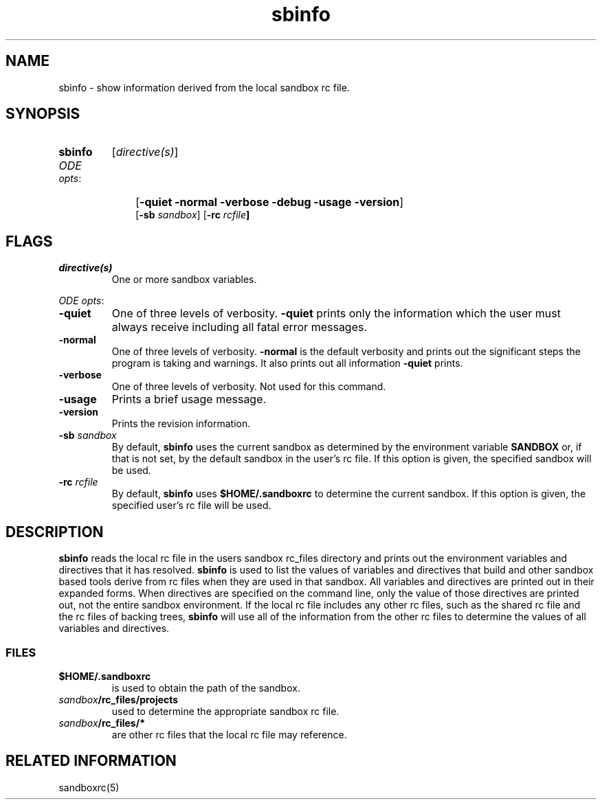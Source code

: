.\"
.\" @OSF_FREE_COPYRIGHT@
.\" COPYRIGHT NOTICE
.\" Copyright (c) 1992, 1991, 1990  
.\" Open Software Foundation, Inc. 
.\"  
.\" Permission is hereby granted to use, copy, modify and freely distribute 
.\" the software in this file and its documentation for any purpose without 
.\" fee, provided that the above copyright notice appears in all copies and 
.\" that both the copyright notice and this permission notice appear in 
.\" supporting documentation.  Further, provided that the name of Open 
.\" Software Foundation, Inc. ("OSF") not be used in advertising or 
.\" publicity pertaining to distribution of the software without prior 
.\" written permission from OSF.  OSF makes no representations about the 
.\" suitability of this software for any purpose.  It is provided "as is" 
.\" without express or implied warranty. 
.\"
.\"
.\" HISTORY
.\" $Log: sbinfo.1,v $
.\" Revision 1.6.6.1  1993/09/14  00:41:41  marty
.\" 	CR # 623
.\" 	[1993/09/14  00:39:38  marty]
.\"
.\" Revision 1.6.4.2  1993/04/21  18:42:32  damon
.\" 	CR 421. Updated for 2.3
.\" 	[1993/04/21  18:39:46  damon]
.\" 
.\" Revision 1.6.2.2  1992/12/03  17:24:43  damon
.\" 	ODE 2.2 CR 183. Added CMU notice
.\" 	[1992/12/03  17:10:25  damon]
.\" 
.\" Revision 1.6  1991/12/05  21:15:41  devrcs
.\" 	Changes for ODE 2.1 reference page review.
.\" 	[1991/11/03  18:39:15  damon]
.\" 
.\" 	Updated to Tools II specs
.\" 	[90/12/31  12:03:05  randyb]
.\" 
.\" Revision 1.5  90/12/06  14:21:28  devrcs
.\" 	Pre-OSF/1 changes
.\" 
.\" $EndLog$
.\"""""""""""""""""""""""""""""""""""""""""""""""""""""""""""""""""""""""""""
.TH sbinfo 1 4/21/93
.ds ]W ODE 2.3
.SH NAME
sbinfo \- show information derived from the local sandbox rc file.
.SH SYNOPSIS
.IP \fBsbinfo\fP 7
[\fIdirective(s)\fR]
.IP "\fIODE opts\fR:" 10
[\fB-quiet -normal -verbose -debug -usage -version\fP]
.br
[\fB-sb \fIsandbox\fR] [\fB-rc \fIrcfile\fP] 
.P
.SH FLAGS
.IP "\fIdirective(s)\fP"
One or more sandbox variables.
.P
.ti 2
\fIODE opts\fR:
.IP "\fB\-quiet\fR"
One of three levels of verbosity.
\fB-quiet\fR prints only the information which the user must always
receive including all fatal error messages.
.IP "\fB\-normal\fR"
One of three levels of verbosity.
\fB-normal\fR is the default verbosity and prints out the significant
steps the program is taking and warnings.
It also prints out all information \fB-quiet\fR prints.
.IP "\fB\-verbose\fR"
One of three levels of verbosity.
Not used for this command.
.IP "\fB\-usage\fR"
Prints a brief usage message.
.IP "\fB\-version\fR"
Prints the revision information.
.IP "\fB\-sb \fIsandbox\fR"
By default, \fBsbinfo\fR uses the current sandbox as determined by the
environment variable \fBSANDBOX\fR or, if that is not set, by
the default sandbox in the user's rc file.
If this option is given, the specified sandbox will be used.
.IP "\fB-rc \fIrcfile\fR"
By default, \fBsbinfo\fR uses \fB$HOME/.sandboxrc\fR to determine the
current sandbox.
If this option is given, the specified user's rc file will be used.
.P
.SH DESCRIPTION
.P
\fBsbinfo\fP reads the local rc file in the users sandbox rc_files directory
and prints out the environment variables and directives that it has resolved.
\fBsbinfo\fP is used to list the values of variables and
directives that build and other sandbox based tools derive from rc files
when they are used in that sandbox.
All variables and directives are printed out in their expanded forms.
When directives are specified on the command line, only the value of those
directives are printed out, not the entire sandbox environment.
If the local rc file includes any other rc files,
such as the shared rc file and
the rc files of backing trees,
\fBsbinfo\fP will use all of the information from the other rc files to
determine the values of all variables and directives.
.P
.SS FILES
.P
.IP \fB$HOME/.sandboxrc\fP 
is used to obtain the path of the sandbox.
.IP \fIsandbox\fP\fB/rc_files/projects\fP
used to determine the appropriate sandbox rc file.
.IP \fIsandbox\fP\fB/rc_files/*\fP
are other rc files that the local rc file may reference.
.P
.SH RELATED INFORMATION
.P
sandboxrc(5)
